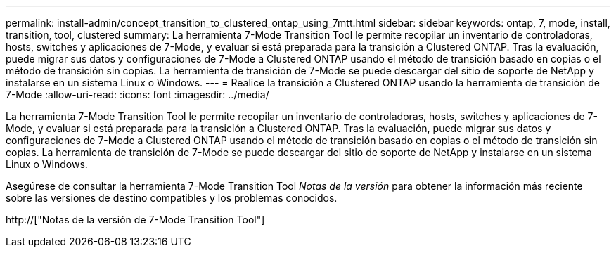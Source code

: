 ---
permalink: install-admin/concept_transition_to_clustered_ontap_using_7mtt.html 
sidebar: sidebar 
keywords: ontap, 7, mode, install, transition, tool, clustered 
summary: La herramienta 7-Mode Transition Tool le permite recopilar un inventario de controladoras, hosts, switches y aplicaciones de 7-Mode, y evaluar si está preparada para la transición a Clustered ONTAP. Tras la evaluación, puede migrar sus datos y configuraciones de 7-Mode a Clustered ONTAP usando el método de transición basado en copias o el método de transición sin copias. La herramienta de transición de 7-Mode se puede descargar del sitio de soporte de NetApp y instalarse en un sistema Linux o Windows. 
---
= Realice la transición a Clustered ONTAP usando la herramienta de transición de 7-Mode
:allow-uri-read: 
:icons: font
:imagesdir: ../media/


[role="lead"]
La herramienta 7-Mode Transition Tool le permite recopilar un inventario de controladoras, hosts, switches y aplicaciones de 7-Mode, y evaluar si está preparada para la transición a Clustered ONTAP. Tras la evaluación, puede migrar sus datos y configuraciones de 7-Mode a Clustered ONTAP usando el método de transición basado en copias o el método de transición sin copias. La herramienta de transición de 7-Mode se puede descargar del sitio de soporte de NetApp y instalarse en un sistema Linux o Windows.

Asegúrese de consultar la herramienta 7-Mode Transition Tool _Notas de la versión_ para obtener la información más reciente sobre las versiones de destino compatibles y los problemas conocidos.

http://["Notas de la versión de 7-Mode Transition Tool"]
